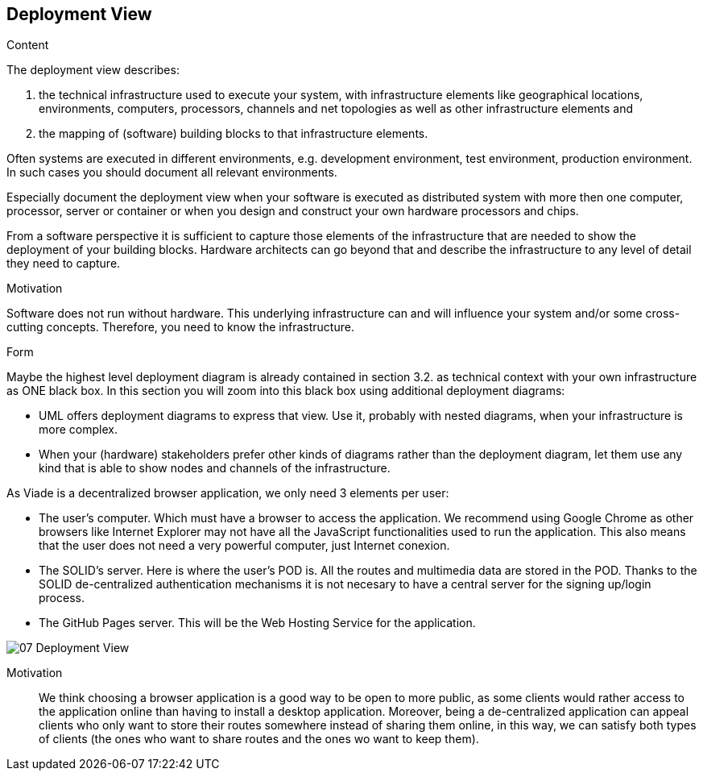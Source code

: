 [[section-deployment-view]]


== Deployment View

[role="arc42help"]
****
.Content
The deployment view describes:

 1. the technical infrastructure used to execute your system, with infrastructure elements like geographical locations, environments, computers, processors, channels and net topologies as well as other infrastructure elements and

2. the mapping of (software) building blocks to that infrastructure elements.

Often systems are executed in different environments, e.g. development environment, test environment, production environment. In such cases you should document all relevant environments.

Especially document the deployment view when your software is executed as distributed system with more then one computer, processor, server or container or when you design and construct your own hardware processors and chips.

From a software perspective it is sufficient to capture those elements of the infrastructure that are needed to show the deployment of your building blocks. Hardware architects can go beyond that and describe the infrastructure to any level of detail they need to capture.

.Motivation
Software does not run without hardware.
This underlying infrastructure can and will influence your system and/or some
cross-cutting concepts. Therefore, you need to know the infrastructure.

.Form

Maybe the highest level deployment diagram is already contained in section 3.2. as
technical context with your own infrastructure as ONE black box. In this section you will
zoom into this black box using additional deployment diagrams:

* UML offers deployment diagrams to express that view. Use it, probably with nested diagrams,
when your infrastructure is more complex.
* When your (hardware) stakeholders prefer other kinds of diagrams rather than the deployment diagram, let them use any kind that is able to show nodes and channels of the infrastructure.
****

As Viade is a decentralized browser application, we only need 3 elements per user:

* The user's computer. Which must have a browser to access the application. We recommend using Google Chrome as other browsers like Internet Explorer may not have all the JavaScript functionalities used to run the application. This also means that the user does not need a very powerful computer, just Internet conexion.
* The SOLID's server. Here is where the user's POD is. All the routes and multimedia data are stored in the POD. Thanks to the SOLID de-centralized authentication mechanisms it is not necesary to have a central server for the signing up/login process.
* The GitHub Pages server. This will be the Web Hosting Service for the application.

image:07_Deployment_View.png[]

Motivation::

We think choosing a browser application is a good way to be open to more public, as some clients would rather access to the application online than having to install a desktop application. Moreover, being a de-centralized application can appeal clients who only want to store their routes somewhere instead of sharing them online, in this way, we can satisfy both types of clients (the ones who want to share routes and the ones wo want to keep them).
